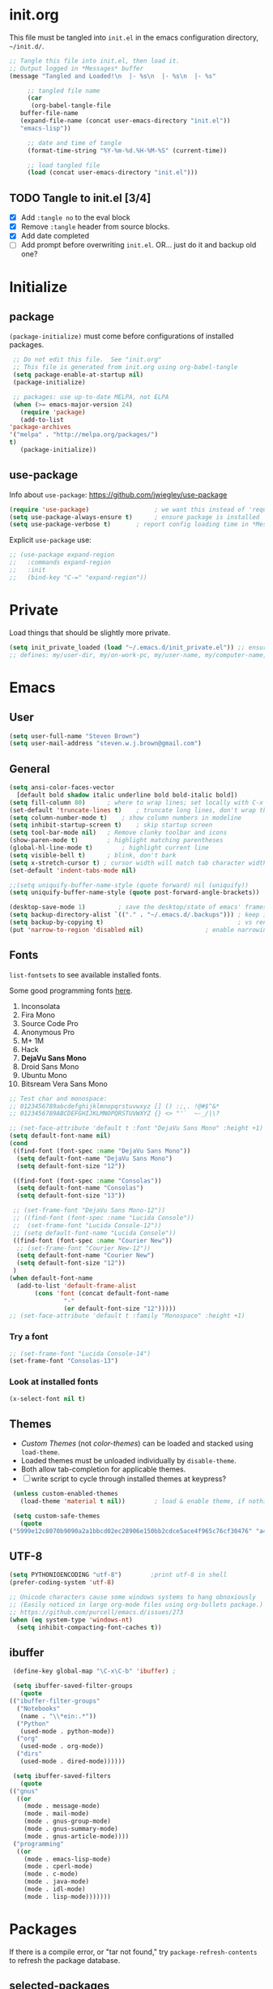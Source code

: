#+STARTUP: hidestars

* init.org
  This file must be tangled into =init.el= in the emacs configuration
  directory, =~/init.d/=.

   #+BEGIN_SRC emacs-lisp :tangle no :results output silent
     ;; Tangle this file into init.el, then load it.
     ;; Output logged in *Messages* buffer
     (message "Tangled and Loaded!\n  |- %s\n  |- %s\n  |- %s"

	      ;; tangled file name
	      (car 
	       (org-babel-tangle-file
		buffer-file-name
		(expand-file-name (concat user-emacs-directory "init.el"))
		"emacs-lisp"))

	      ;; date and time of tangle
	      (format-time-string "%Y-%m-%d.%H-%M-%S" (current-time))

	      ;; load tangled file
	      (load (concat user-emacs-directory "init.el")))
   #+END_SRC


** TODO Tangle to init.el [3/4]
   - [X] Add =:tangle no= to the eval block
   - [X] Remove =:tangle= header from source blocks.
   - [X] Add date completed
   - [ ] Add prompt before overwriting =init.el=.  OR... just do it and backup old one?

* Initialize
** package

   =(package-initialize)= must come before configurations of installed
   packages.

   #+BEGIN_SRC emacs-lisp
     ;; Do not edit this file.  See "init.org"
     ;; This file is generated from init.org using org-babel-tangle
     (setq package-enable-at-startup nil)
     (package-initialize)

     ;; packages: use up-to-date MELPA, not ELPA
     (when (>= emacs-major-version 24)
       (require 'package)
       (add-to-list
	'package-archives
	'("melpa" . "http://melpa.org/packages/")
	t)
       (package-initialize))
   #+END_SRC

** use-package
   
   Info about =use-package=: https://github.com/jwiegley/use-package

   #+BEGIN_SRC emacs-lisp
     (require 'use-package)                  ; we want this instead of 'require
     (setq use-package-always-ensure t)      ; ensure package is installed
     (setq use-package-verbose t) 		; report config loading time in *Messages*
   #+END_SRC

   Explicit =use-package= use: 

   #+BEGIN_SRC emacs-lisp :tangle no
     ;; (use-package expand-region
     ;;   :commands expand-region
     ;;   :init
     ;;   (bind-key "C-=" "expand-region"))    
   #+END_SRC

* Private
  Load things that should be slightly more private.
  #+BEGIN_SRC emacs-lisp
    (setq init_private_loaded (load "~/.emacs.d/init_private.el")) ;; ensure init_private.el is loaded
    ;; defines: my/user-dir, my/on-work-pc, my/user-name, my/computer-name, my/org-directory
  #+END_SRC

* Emacs
** User
   #+BEGIN_SRC emacs-lisp
   (setq user-full-name "Steven Brown")
   (setq user-mail-address "steven.w.j.brown@gmail.com")
   #+END_SRC

** General
   
   #+BEGIN_SRC emacs-lisp
     (setq ansi-color-faces-vector
	   [default bold shadow italic underline bold bold-italic bold])
     (setq fill-column 80)		; where to wrap lines; set locally with C-x f
     (set-default 'truncate-lines t)	; truncate long lines, don't wrap them
     (setq column-number-mode t)	; show column numbers in modeline
     (setq inhibit-startup-screen t)	; skip startup screen
     (setq tool-bar-mode nil)	; Remove clunky toolbar and icons
     (show-paren-mode t)		; highlight matching parentheses
     (global-hl-line-mode t)		; highlight current line
     (setq visible-bell t)		; blink, don't bark
     (setq x-stretch-cursor t) ; cursor width will match tab character width
     (set-default 'indent-tabs-mode nil)

     ;;(setq uniquify-buffer-name-style (quote forward) nil (uniquify))
     (setq uniquify-buffer-name-style (quote post-forward-angle-brackets))

     (desktop-save-mode 1)	       ; save the desktop/state of emacs' frames/buffers
     (setq backup-directory-alist `(("." . "~/.emacs.d/.backups"))) ; keep in clean
     (setq backup-by-copying t)                                     ; vs renaming
     (put 'narrow-to-region 'disabled nil)			       ; enable narrowing C-x n n
   #+END_SRC

** Fonts

   =list-fontsets= to see available installed fonts.

   Some good programming fonts [[https://blog.checkio.org/top-10-most-popular-coding-fonts-5f6e65282266?imm_mid=0f5f86][here]].

   1. Inconsolata
   2. Fira Mono
   3. Source Code Pro
   4. Anonymous Pro
   5. M+ 1M
   6. Hack
   7. *DejaVu Sans Mono*
   8. Droid Sans Mono
   9. Ubuntu Mono
   10. Bitsream Vera Sans Mono

   #+BEGIN_SRC emacs-lisp
     ;; Test char and monospace:
     ;; 0123456789abcdefghijklmnopqrstuvwxyz [] () :;,. !@#$^&*
     ;; 0123456789ABCDEFGHIJKLMNOPQRSTUVWXYZ {} <> "'`  ~-_/|\?

     ;; (set-face-attribute 'default t :font "DejaVu Sans Mono" :height +1)
     (setq default-font-name nil)
     (cond
      ((find-font (font-spec :name "DejaVu Sans Mono"))
       (setq default-font-name "DejaVu Sans Mono")
       (setq default-font-size "12"))

      ((find-font (font-spec :name "Consolas"))
       (setq default-font-name "Consolas")
       (setq default-font-size "13"))
 
      ;; (set-frame-font "DejaVu Sans Mono-12"))
      ;; ((find-font (font-spec :name "Lucida Console"))
      ;;  (set-frame-font "Lucida Console-12"))
      ;; (setq default-font-name "Lucida Console"))
      ((find-font (font-spec :name "Courier New"))
       ;; (set-frame-font "Courier New-12"))
       (setq default-font-name "Courier New")
       (setq default-font-size "12"))
      )
     (when default-font-name
       (add-to-list 'default-frame-alist
		    (cons 'font (concat default-font-name
					"-"
					(or default-font-size "12")))))
     ;; (set-face-attribute 'default t :family "Monospace" :height +1)
   #+END_SRC

*** Try a font
    #+BEGIN_SRC emacs-lisp :tangle no :results output silent
      ;; (set-frame-font "Lucida Console-14")
      (set-frame-font "Consolas-13")
    #+END_SRC

*** Look at installed fonts
    #+BEGIN_SRC emacs-lisp :tangle no :results output silent
    (x-select-font nil t)
    #+END_SRC

** Themes

   - /Custom Themes/ (not /color-themes/) can be loaded and stacked using =load-theme=.
   - Loaded themes must be unloaded individually by =disable-theme=.
   - Both allow tab-completion for applicable themes.
   - [ ] write script to cycle through installed themes at keypress?
   
   #+BEGIN_SRC emacs-lisp
     (unless custom-enabled-themes
       (load-theme 'material t nil))		; load & enable theme, if nothing already set

     (setq custom-safe-themes
	   (quote
	("5999e12c8070b9090a2a1bbcd02ec28906e150bb2cdce5ace4f965c76cf30476" "a4c9e536d86666d4494ef7f43c84807162d9bd29b0dfd39bdf2c3d845dcc7b2e" "c72a772c104710300103307264c00a04210c00f6cc419a79b8af7890478f380e" "555c5a7fa39f8d1538501cc3fdb4fba7562ec4507f1665079021870e0a4c57d8" "3e8ea6a37f17fd9e0828dee76b7ba709319c4d93b7b21742684fadd918e8aca3" "5dc0ae2d193460de979a463b907b4b2c6d2c9c4657b2e9e66b8898d2592e3de5" "04dd0236a367865e591927a3810f178e8d33c372ad5bfef48b5ce90d4b476481" "5e3fc08bcadce4c6785fc49be686a4a82a356db569f55d411258984e952f194a" "7153b82e50b6f7452b4519097f880d968a6eaf6f6ef38cc45a144958e553fbc6" "08b8807d23c290c840bbb14614a83878529359eaba1805618b3be7d61b0b0a32" "98cc377af705c0f2133bb6d340bf0becd08944a588804ee655809da5d8140de6" "130319ab9b4f97439d1b8fd72345ab77b43301cf29dddc88edb01e2bc3aff1e7" "43c1a8090ed19ab3c0b1490ce412f78f157d69a29828aa977dae941b994b4147" "5dd70fe6b64f3278d5b9ad3ff8f709b5e15cd153b0377d840c5281c352e8ccce" "7356632cebc6a11a87bc5fcffaa49bae528026a78637acd03cae57c091afd9b9" "ab04c00a7e48ad784b52f34aa6bfa1e80d0c3fcacc50e1189af3651013eb0d58" "a0feb1322de9e26a4d209d1cfa236deaf64662bb604fa513cca6a057ddf0ef64" default)))
   #+END_SRC

** UTF-8

   #+BEGIN_SRC emacs-lisp
     (setq PYTHONIOENCODING "utf-8")        ;print utf-8 in shell
     (prefer-coding-system 'utf-8)

     ;; Unicode characters cause some windows systems to hang obnoxiously
     ;; (Easily noticed in large org-mode files using org-bullets package.)
     ;; https://github.com/purcell/emacs.d/issues/273
     (when (eq system-type 'windows-nt)
       (setq inhibit-compacting-font-caches t))
   #+END_SRC

** ibuffer

   #+BEGIN_SRC emacs-lisp
     (define-key global-map "\C-x\C-b" 'ibuffer) ; 

     (setq ibuffer-saved-filter-groups
       (quote
	(("ibuffer-filter-groups"
	  ("Notebooks"
	   (name . "\\*ein:.*"))
	  ("Python"
	   (used-mode . python-mode))
	  ("org"
	   (used-mode . org-mode))
	  ("dirs"
	   (used-mode . dired-mode))))))

     (setq ibuffer-saved-filters
       (quote
	(("gnus"
	  ((or
	    (mode . message-mode)
	    (mode . mail-mode)
	    (mode . gnus-group-mode)
	    (mode . gnus-summary-mode)
	    (mode . gnus-article-mode))))
	 ("programming"
	  ((or
	    (mode . emacs-lisp-mode)
	    (mode . cperl-mode)
	    (mode . c-mode)
	    (mode . java-mode)
	    (mode . idl-mode)
	    (mode . lisp-mode)))))))
   #+END_SRC

* Packages
  
  If there is a compile error, or "tar not found," try
  =package-refresh-contents= to refresh the package database.

** selected-packages
    =package-selected-packages= is used by ‘package-autoremove’ to decide
    which packages are no longer needed.
    You can use it to (re)install packages on other machines
    by running ‘package-install-selected-packages’.

    #+BEGIN_SRC emacs-lisp :tangle no
      (setq package-selected-packages
	    (quote
	     (org-bullets tangotango-theme leuven-theme eziam-theme alect-themes
			  atom-one-dark-theme borland-blue-theme material-theme
			  helm helm-projectile expand-region org-projectile
			  projectile web-mode)))
    #+END_SRC

*** TODO Superceded by =use-package=?

** expand-region

   Example of how =use-package= can replace =require= and
   =global-set-key=.

   #+BEGIN_SRC emacs-lisp
     (use-package expand-region
       :ensure t
       :defer 1
       :bind ("C-=" . er/expand-region))
   #+END_SRC

** wrap-region

   http://pragmaticemacs.com/emacs/wrap-text-in-custom-characters/

  #+BEGIN_SRC emacs-lisp
    (use-package wrap-region
      :ensure t
      :defer 1
      :config
      (wrap-region-add-wrappers
       '(("*" "*" nil org-mode)
	 ("~" "~" nil org-mode)
	 ("/" "/" nil org-mode)
	 ("=" "=" ":" org-mode) ; Avoid conflict with expand-region, use ':'
	 ("+" "+" "+" org-mode)
	 ("_" "_" nil org-mode)))
	 ;; ("$" "$" nil (org-mode latex-mode))
      (add-hook 'org-mode-hook 'wrap-region-mode))

  #+END_SRC 

** projectile
   
   #+BEGIN_SRC emacs-lisp
     (use-package projectile
       :ensure t				; ensure package is downloaded
       :defer t
       :init					; pre-load config
       (setq projectile-enable-caching t)	; resolve missing projects
       ;; (projectile-mode +1)			; global projectil mode
       :config nil				; post-load config
       )
   #+END_SRC  

** org-bullets

   https://thraxys.wordpress.com/2016/01/14/pimp-up-your-org-agenda/

   #+BEGIN_SRC emacs-lisp
     (use-package org-bullets
       :ensure t
       :defer 1
       :init
       (add-hook 'org-mode-hook (lambda () (org-bullets-mode t)))
       ;;  (setq org-bullets-bullet-list '("◉" "◎" "○" "►" "◇"))
       :config
       )

   #+END_SRC

** magit
   A Git version control interface.
   
   #+BEGIN_SRC emacs-lisp
     (use-package magit
       :ensure t
       :defer t
       :bind ("C-x g" . magit-status)
       )
   #+END_SRC
   
** themes

   Placeholder to put themes 100% decided on.

   Currently enjoy:
   - leuven-theme
   - material-theme
   - spacemacs-theme

   #+BEGIN_SRC emacs-lisp
     ;; (use-package flatland-theme
     ;;   :ensure t)
     ;; (use-package doom-themes)
   #+END_SRC

** paredit
   http://danmidwood.com/content/2014/11/21/animated-paredit.html

   #+BEGIN_SRC emacs-lisp
     (use-package paredit
       :ensure t
       :defer t)
   #+END_SRC

** smartparens
   #+BEGIN_SRC emacs-lisp
     (use-package smartparens
       :ensure t
       :defer t
       :init
       :config
     )
   #+END_SRC

** which-key
   Gentle reminders and added discoverability.
   #+BEGIN_SRC emacs-lisp
     (use-package which-key
       :ensure t
       :config
       (which-key-mode))

   #+END_SRC

** ein
   Jupyter Notebooks in emacs!  Added [2017-10-19 Thu]
   #+BEGIN_SRC emacs-lisp
     ;; Jupyter python  ;added 2017-10-17
     (use-package ein
       :ensure t
       :defer t
       ;; :backends ein:company-backend
       :init
       (require 'ein-connect)     ; not sure why this is needed suddenly..?
  
       ;; Fix "Null value passed to ein:get-ipython-major-version" #work pc
       ;; https://github.com/millejoh/emacs-ipython-notebook/issues/176
       (ein:force-ipython-version-check)
  
       :config
       ;; (advice-add 'request--netscape-cookie-parse :around #'fix-request-netscape-cookie-parse)
       (setq ein:completion-backend 'ein:use-ac-jedi-backend)
       )

   #+END_SRC

** jedi
   #+BEGIN_SRC emacs-lisp
     (use-package jedi
	 :ensure t
	 :defer t
	 :init
	 :config
	 ;; (setq jedi:complete-on-dot t)
	 ;; (add-hook 'python-mode-hook 'jedi:setup)
	 )

   #+END_SRC

** company
   
   #+BEGIN_SRC emacs-lisp
     (use-package company
       :ensure t
       :defer 2
       :init
       (add-hook 'ein:connect-mode-hook 'ein:jedi-setup)
       (add-hook 'python-mode-hook 'company-mode)
       ;; (add-hook 'ein:connect-mode-hook 'company-mode) ; Can't figure out company-jedi + ein

       :config
       (use-package company-jedi)
       (use-package company-quickhelp)
       (company-quickhelp-mode 1)
       (add-to-list 'company-backends 'company-jedi)
       (setq company-idle-delay 0.5)
       (setq company-minimum-prefix-length 2)
       )
   #+END_SRC

** smartscan

   #+BEGIN_SRC emacs-lisp
	  (use-package smartscan
	    :ensure t
	    :defer 1
	    :bind (("M-n" . smartscan-symbol-go-forward)
		   ("M-p" . smartscan-symbol-go-backward))
	    )
   #+END_SRC

** org2blog
   - [[https://github.com/org2blog/org2blog][org2blog]]
   #+BEGIN_SRC emacs-lisp
     (use-package org2blog
       :ensure t
       :defer 1
       :init
       :config
       ;; see init_private.el
       )
   #+END_SRC

** beacon
   #+BEGIN_SRC emacs-lisp
     (use-package beacon
       :ensure t
       :init
       (beacon-mode 1))
   #+END_SRC

** spaceline (powerline) modeline
   #+BEGIN_SRC emacs-lisp
     (use-package spaceline
       :ensure t
       :config
       (require 'spaceline-config)
       (setq powerline-default-separator 'wave)
       (spaceline-spacemacs-theme))
   #+END_SRC

** anzu
   - https://github.com/syohex/emacs-anzu
   - Show current match and total matches for various search modes.

   #+BEGIN_SRC emacs-lisp
     (use-package anzu
       :ensure t
       :config
       (global-anzu-mode +1))

   #+END_SRC   

** origami
   - https://github.com/gregsexton/origami.el

   #+BEGIN_SRC emacs-lisp
     (use-package origami
       :ensure t)
   #+END_SRC
   
** smex

   https://github.com/nonsequitur/smex

   #+BEGIN_SRC emacs-lisp
     (use-package smex
       :ensure t
       :bind (("M-x" . smex)
              ("M-X" . smex-major-mode-commands)
              ("C-c C-c M-x" . execute-extended-command)))
   #+END_SRC
** TODO multi-cursors
** TODO helm
** TODO gnus
** TODO erc
   - https://www.emacswiki.org/emacs/EmacsChannel

* Dired

  Let =dired= try to guess target (copy and rename ops) directory when
  two =dired= buffers open.

  Also useful:
  - writeable dired: 
  - 

  #+BEGIN_SRC emacs-lisp
    (setq dired-dwim-target t)		; guess target directory

  #+END_SRC

* Org Mode
** TODO use conditional environment variables (env: home/work os:win/linux)
   https://stackoverflow.com/questions/17537124/how-to-declare-the-location-of-emacss-init-file-as-a-variable

   #+BEGIN_SRC emacs-lisp :tangle no
     ;; elisp note on conditionally setting variable
     (setq 'my-list-depending-on-system
	   (cond
	    ((string-equal system-type "windows-nt")
	     '(
	       "item 1 windows"
	       "item 2 windows"
	       ))
	    ((string-equal system-type "gnu/linux")
	     '(
	       "item 1 linux"
	       "item 2 linux"
	       ))
	    ))
   #+END_SRC

** Export

   - http://orgmode.org/manual/Export-settings.html#Export-settings

   #+BEGIN_SRC emacs-lisp
     (setq org-export-initial-scope "subtree")

     ;; postamble
     (setq org-html-postamble 't)
     (setq org-html-postamble-format
	   '(("en" "<p class=\"author\">%a</p> <p class=\"date\">%T</p>")))

   #+END_SRC

** Files
   - [ ] Use platform independent home directory.  (getenv "HOMEPATH")
   #+BEGIN_SRC emacs-lisp
     ;; (add-to-list 'load-path "~/../or
     ;; my/org-directory defined in init_private.el
     (setq org-agenda-files (list
			     (concat my/org-directory "/notes.org")    ; Home/Learn/Everything
			     (concat my/org-directory "/work.org")     ; Work                 
			     (concat my/org-directory "/agenda.org")))  ; Life Stuff - rename to 'personal'?

     (setq org-default-notes-file (concat my/org-directory "/captured.org")) ; Unsorted  Notes
   #+END_SRC

** Capture

   - [[https://www.gnu.org/software/emacs/manual/html_node/org/Template-elements.html][Capture Template Elements]]

   #+BEGIN_SRC emacs-lisp
     (setq org-capture-templates
	   '(("t"				; key
	      "Task"				; description
	      entry				; type
	      ;; heading type and title
	      (file+headline org-default-notes-file "Tasks") ; target
	      "* TODO %?\n  %i\n  %a"	; template
	      ;; optional property list  ; properties
	      )
	     ("j"
	      "Learning Journal"
	      entry
	      (file+datetree org-default-notes-file "Learning Journal")
	      "* %?\n  Entered on %U\n  - Active Region: %i\n  - Created while at: %a\n" ; %a stores link, %i is active region
	      )
	     ))
   #+END_SRC

** Other
   #+BEGIN_SRC emacs-lisp
     (setq org-ellipsis " ⤵")			;⤵, ▐, ►, ▽, ◿, ◹, », ↵, ≋, …, ⋞, ⊡, ⊹, ⊘

     ;; fontify (pretty formating) code in code blocks
     (setq org-src-fontify-natively t)	; important for init.org !

     (setq org-refile-targets (quote ((org-agenda-files :level . 2))))
     (setq org-refile-use-outline-path 'file)

     ;; org-mode customization
     (setq org-log-done 'time)  ;; 
     (setq org-todo-keywords
	    '((sequence "TODO(t)" "STARTD(s)" "WAITING(w)" "|" "DONE(d)" "DELEGATED(e)" "CANCELLED(c)")))

     ;org-mode keybindings
     (define-key global-map "\C-cc" 'org-capture)    ; todo: move to use-package :bind ?
     (define-key global-map "\C-ca" 'org-agenda)     ; 
     (define-key global-map "\C-cl" 'org-store-link) ;

     ;; Add python to list of languages for org-babel to load
     (org-babel-do-load-languages
      'org-babel-load-languages
      '((emacs-lisp . t)
	(python . t)))
   #+END_SRC

** Agenda
   #+BEGIN_SRC emacs-lisp
   (setq org-agenda-skip-scheduled-if-deadline-is-shown t)
   
   #+END_SRC

* Windows
** External Programs
*** Open with default Windows app (w32-browser)
    - /Control-Enter/ to open with default windows application in dired mode.
    - src: https://stackoverflow.com/questions/2284319/opening-files-with-default-windows-application-from-within-emacs

    #+BEGIN_SRC emacs-lisp
      (when (eq 'windows-nt system-type)
	(defun w32-browser (doc) (w32-shell-execute 1 doc))
	;; Ctrl-ENT to open with default application
	(eval-after-load "dired"
	  '(define-key dired-mode-map [C-return]
	     (lambda ()
	       (interactive)
	       (w32-browser (dired-replace-in-string "/" "\\" (dired-get-filename)))))))

	   #+END_SRC


*** Spelling & Dictionaries (aspell/ispell/hunspell)

    - WINDOWS: install hunspell from cygwin, add code below, and update
      dictionaries to handle apostrophes. ie. =echo I'm | hunspell -d en_CA=

    - THANK YOU, ALEX
      - http://gromnitsky.blogspot.ca/2016/09/emacs-251-hunspell.html
    
    - Updated dict from openoffice to handle apostrophes:
      - https://extensions.openoffice.org/en/project/dict-en-fixed
      - (via https://sourceforge.net/p/hunspell/patches/35/)


    #+BEGIN_SRC emacs-lisp
      (setenv "LANG" "en_CA.UTF-8")
      (setq-default ispell-program-name "hunspell")
      (setq ispell-dictionary "en_CA")
    #+END_SRC

*** Cygwin

    https://www.emacswiki.org/emacs/NTEmacsWithCygwin#toc2

    #+BEGIN_SRC emacs-lisp
      ;; Sets your shell to use cygwin's bash, if Emacs finds it's running
      ;; under Windows and c:\cygwin exists. Assumes that C:\cygwin\bin is
      ;; not already in your Windows Path (it generally should not be).
      ;;

      (if (string-match-p (regexp-quote "steven.brown") (getenv "USERPROFILE"))
	  (setq my/env "work")
	(setq my/env "personal"))


      (let* ((cygwin-root (if (string-equal my/env "work")
			      "c:/Users/steven.brown/Apps/cygwin64" ; work
			    "c:/Program Files/cygwin64"))	      ; home
	     (cygwin-bin (concat cygwin-root "/bin")))
	(when (and (eq 'windows-nt system-type)
		   (file-readable-p cygwin-root))

	  (setq exec-path (cons cygwin-bin exec-path))
	  (setenv "PATH" (concat cygwin-bin ";" (getenv "PATH")))

	  ;; By default use the Windows HOME.
	  ;; Otherwise, uncomment below to set a HOME
	  ;;      (setenv "HOME" (concat cygwin-root "/home/eric")) ;TODO: Customize by environment

	  ;; NT-emacs assumes a Windows shell. Change to bash.
	  (setq shell-file-name "bash")
	  (setenv "SHELL" shell-file-name) 
	  (setq explicit-shell-file-name shell-file-name) 

	  ;; This removes unsightly ^M characters that would otherwise
	  ;; appear in the output of java applications.
	  (add-hook 'comint-output-filter-functions 'comint-strip-ctrl-m)

	  ;; explicitly set dictionary path
	  (setq ispell-hunspell-dict-paths-alist
		`(("en_CA" ,(concat (file-name-as-directory cygwin-root) "usr/share/myspell/en_CA.aff"))
		  ("en_US" ,(concat (file-name-as-directory cygwin-root) "usr/share/myspell/en_US.aff"))
		  ("en_GB" ,(concat (file-name-as-directory cygwin-root) "usr/share/myspell/en_GB.aff"))
		  ))
	  ))			       
    #+END_SRC

* Notes

  | Key       | What                                                |
  |-----------+-----------------------------------------------------|
  | C-c '     | narrow on code block in sibling window (and return) |
  | C-c C-v t | tangle                                              |
  | C-c C-v f | tangle into specific filename, like "init.el"       |

  *Converting from .emacs or init.el*
  : (custom-set-variables
  :  '(my-variable value)
  :  '(column-number-mode t)
  :  ; ...		     
  : )		     
  : 		     

  -->

  : (setq column-number-mode t) 

  Reference:

  - https://github.com/howardabrams/dot-files/blob/master/emacs-client.org \
    sanityinc-tomorrow-theme
  - [[http://pages.sachachua.com/.emacs.d/Sacha.html][Sacha Chua init.org]]
  - https://www.masteringemacs.org/article/running-shells-in-emacs-overview \
    You *must* set extra variables if customizing shell on Windows....
  - https://github.com/daedreth/UncleDavesEmacs


